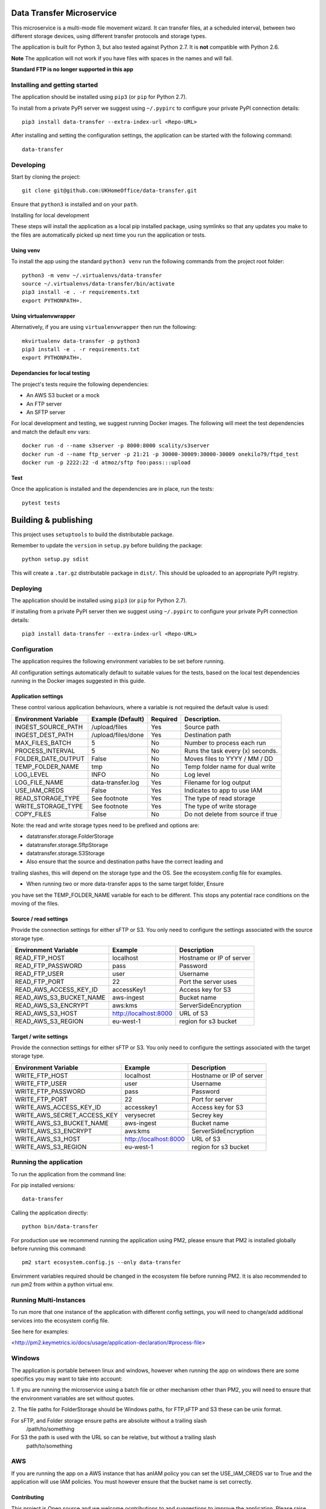 Data Transfer Microservice
==========================

This microservice is a multi-mode file movement wizard. It can transfer files,
at a scheduled interval, between two different storage devices, using different
transfer protocols and storage types.

The application is built for Python 3, but also tested against Python 2.7. It
is **not** compatible with Python 2.6.

**Note**
The application will not work if you have files with spaces in the names and will fail.

**Standard FTP is no longer supported in this app**

Installing and getting started
------------------------------

The application should be installed using ``pip3`` (or ``pip`` for Python 2.7).

To install from a private PyPI server we suggest using ``~/.pypirc`` to configure
your private PyPI connection details::

    pip3 install data-transfer --extra-index-url <Repo-URL>

After installing and setting the configuration settings, the application can be
started with the following command::

    data-transfer


Developing
----------

Start by cloning the project::

    git clone git@github.com:UKHomeOffice/data-transfer.git

Ensure that ``python3`` is installed and on your ``path``.

Installing for local development

These steps will install the application as a local pip installed package,
using symlinks so that any updates you make to the files are automatically
picked up next time you run the application or tests.

Using venv
""""""""""

To install the app using the standard ``python3 venv`` run the following
commands from the project root folder::

    python3 -m venv ~/.virtualenvs/data-transfer
    source ~/.virtualenvs/data-transfer/bin/activate
    pip3 install -e . -r requirements.txt
    export PYTHONPATH=.


Using virtualenvwrapper
"""""""""""""""""""""""

Alternatively, if you are using ``virtualenvwrapper`` then run the following::

    mkvirtualenv data-transfer -p python3
    pip3 install -e . -r requirements.txt
    export PYTHONPATH=.

Dependancies for local testing
""""""""""""""""""""""""""""""

The project's tests require the following dependencies:

* An AWS S3 bucket or a mock
* An FTP server
* An SFTP server

For local development and testing, we suggest running Docker images. The following
will meet the test dependencies and match the default env vars::

    docker run -d --name s3server -p 8000:8000 scality/s3server
    docker run -d --name ftp_server -p 21:21 -p 30000-30009:30000-30009 onekilo79/ftpd_test
    docker run -p 2222:22 -d atmoz/sftp foo:pass:::upload

Test
""""

Once the application is installed and the dependencies are in place, run the
tests::

    pytest tests


Building & publishing
=====================

This project uses ``setuptools`` to build the distributable package.

Remember to update the ``version`` in ``setup.py`` before building the package::

    python setup.py sdist

This will create a ``.tar.gz`` distributable package in ``dist/``. This should be
uploaded to an appropriate PyPI registry.

Deploying
---------

The application should be installed using ``pip3`` (or ``pip`` for Python 2.7).

If installing from a private PyPI server then we suggest using ``~/.pypirc`` to
configure your private PyPI connection details::

    pip3 install data-transfer --extra-index-url <Repo-URL>


Configuration
-------------

The application requires the following environment variables to be set before
running.

All configuration settings automatically default to suitable values for the
tests, based on the local test dependencies running in the Docker images
suggested in this guide.

Application settings
""""""""""""""""""""

These control various application behaviours, where a variable is not required
the default value is used:

+---------------------+----------------------+-----------+-----------------------------------+
|Environment Variable | Example (Default)    | Required  | Description.                      |
+=====================+======================+===========+===================================+
|INGEST_SOURCE_PATH   | /upload/files        | Yes       | Source path                       |
+---------------------+----------------------+-----------+-----------------------------------+
|INGEST_DEST_PATH     | /upload/files/done   | Yes       | Destination path                  |
+---------------------+----------------------+-----------+-----------------------------------+
|MAX_FILES_BATCH      | 5                    | No        | Number to process each run        |
+---------------------+----------------------+-----------+-----------------------------------+
|PROCESS_INTERVAL     | 5                    | No        | Runs the task every (x) seconds.  |
+---------------------+----------------------+-----------+-----------------------------------+
|FOLDER_DATE_OUTPUT   | False                | No        | Moves files to YYYY / MM / DD     |
+---------------------+----------------------+-----------+-----------------------------------+
|TEMP_FOLDER_NAME     | tmp                  | No        | Temp folder name for dual write   |
+---------------------+----------------------+-----------+-----------------------------------+
|LOG_LEVEL            | INFO                 | No        | Log level                         |
+---------------------+----------------------+-----------+-----------------------------------+
|LOG_FILE_NAME        | data-transfer.log    | Yes       | Filename for log output           |
+---------------------+----------------------+-----------+-----------------------------------+
|USE_IAM_CREDS        | False                | Yes       | Indicates to app to use IAM       |
+---------------------+----------------------+-----------+-----------------------------------+
|READ_STORAGE_TYPE    | See footnote         | Yes       | The type of read storage          |
+---------------------+----------------------+-----------+-----------------------------------+
|WRITE_STORAGE_TYPE   | See footnote         | Yes       | The type of write storage         |
+---------------------+----------------------+-----------+-----------------------------------+
|COPY_FILES           | False                | No        | Do not delete from source if true |
+---------------------+----------------------+-----------+-----------------------------------+

Note: the read and write storage types need to be prefixed and options are:

* datatransfer.storage.FolderStorage
* datatransfer.storage.SftpStorage
* datatransfer.storage.S3Storage

* Also ensure that the source and destination paths have the correct leading and
trailing slashes, this will depend on the storage type and the OS. See the
ecosystem.config file for examples.

* When running two or more data-transfer apps to the same target folder, Ensure
you have set the TEMP_FOLDER_NAME variable for each to be different. This stops
any potential race conditions on the moving of the files.


Source / read settings
""""""""""""""""""""""

Provide the connection settings for either sFTP or S3. You only need to
configure the settings associated with the source storage type.

+----------------------------+------------------------+--------------------------+
|Environment Variable        | Example                | Description              |
+============================+========================+==========================+
|READ_FTP_HOST               | localhost              | Hostname or IP of server |
+----------------------------+------------------------+--------------------------+
|READ_FTP_PASSWORD           | pass                   | Password                 |
+----------------------------+------------------------+--------------------------+
|READ_FTP_USER               | user                   | Username                 |
+----------------------------+------------------------+--------------------------+
|READ_FTP_PORT               | 22                     | Port the server uses     |
+----------------------------+------------------------+--------------------------+
|READ_AWS_ACCESS_KEY_ID      | accessKey1             | Access key for S3        |
+----------------------------+------------------------+--------------------------+
|READ_AWS_S3_BUCKET_NAME     | aws-ingest             | Bucket name              |
+----------------------------+------------------------+--------------------------+
|READ_AWS_S3_ENCRYPT         | aws:kms                | ServerSideEncryption     |
+----------------------------+------------------------+--------------------------+
|READ_AWS_S3_HOST            | http://localhost:8000  | URL of S3                |
+----------------------------+------------------------+--------------------------+
|READ_AWS_S3_REGION          | eu-west-1              | region for s3 bucket     |
+----------------------------+------------------------+--------------------------+

Target / write settings
"""""""""""""""""""""""

Provide the connection settings for either sFTP or S3. You only need to
configure the settings associated with the target storage type.

+----------------------------+-----------------------+-------------------------+
|Environment Variable        | Example               | Description             |
+============================+=======================+=========================+
|WRITE_FTP_HOST              | localhost             | Hostname or IP of server|
+----------------------------+-----------------------+-------------------------+
|WRITE_FTP_USER              | user                  | Username                |
+----------------------------+-----------------------+-------------------------+
|WRITE_FTP_PASSWORD          | pass                  | Password                |
+----------------------------+-----------------------+-------------------------+
|WRITE_FTP_PORT              | 22                    | Port for server         |
+----------------------------+-----------------------+-------------------------+
|WRITE_AWS_ACCESS_KEY_ID     | accesskey1            | Access key for S3       |
+----------------------------+-----------------------+-------------------------+
|WRITE_AWS_SECRET_ACCESS_KEY | verysecret            | Secrey key              |
+----------------------------+-----------------------+-------------------------+
|WRITE_AWS_S3_BUCKET_NAME    | aws-ingest            | Bucket name             |
+----------------------------+-----------------------+-------------------------+
|WRITE_AWS_S3_ENCRYPT        | aws:kms               | ServerSideEncryption    |
+----------------------------+-----------------------+-------------------------+
|WRITE_AWS_S3_HOST           | http://localhost:8000 | URL of S3               |
+----------------------------+-----------------------+-------------------------+
|WRITE_AWS_S3_REGION         | eu-west-1             | region for s3 bucket    |
+----------------------------+-----------------------+-------------------------+

Running the application
-----------------------

To run the application from the command line:

For pip installed versions::

    data-transfer

Calling the application directly::

    python bin/data-transfer

For production use we recommend running the application using PM2, please ensure
that PM2 is installed globally before running this command::

    pm2 start ecosystem.config.js --only data-transfer

Envirnment variables required should be changed in the ecosystem file before
running PM2. It is also recommended to run pm2 from within a python virtual env.

Running Multi-Instances
-----------------------

To run more that one instance of the application with different config settings,
you will need to change/add additional services into the ecosystem config file.

See here for examples:

<http://pm2.keymetrics.io/docs/usage/application-declaration/#process-file>


Windows
-------

The application is portable between linux and windows, however when running the
app on windows there are some specifics you may want to take into account:

1. If you are running the microservice using a batch file or other mechanism
other than PM2, you will need to ensure that the environment variables are
set without quotes.

2. The file paths for FolderStorage should be Windows paths, for FTP,sFTP and
S3 these can be unix format.

For sFTP, and Folder storage ensure paths are absolute without a trailing slash
  /path/to/something

For S3 the path is used with the URL so can be relative, but without a trailing slash
  path/to/something


AWS
---

If you are running the app on a AWS instance that has anIAM policy you can set
the USE_IAM_CREDS var to True and the application will use IAM policies. You must
however ensure that the bucket name is set correctly.


Contributing
""""""""""""

This project is Open source and we welcome ocntributions to and suggestions to
improve the application. Please raise issues in the usual way on Github and for
contributing code:

* Fork the repo github
* Clone the project locally
* Commit your changes to your own branch
* Push your work back to your fork
* Submit a Pull Request so that we can review the changes


Licensing
"""""""""

This application is released under the `BSD license`_.

.. _BSD license: LICENSE.txt

